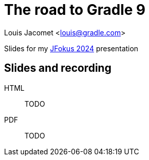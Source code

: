 = The road to Gradle 9

Louis Jacomet <louis@gradle.com>

Slides for my https://www.jfokus.se/talks/1709[JFokus 2024] presentation

== Slides and recording

HTML:: TODO
PDF:: TODO